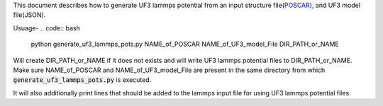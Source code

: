 This document describes how to generate UF3 lammps potential from an input structure file(`POSCAR <https://www.vasp.at/wiki/index.php/POSCAR>`_), and UF3 model file(JSON).

Usuage-
.. code:: bash

   python generate_uf3_lammps_pots.py NAME_of_POSCAR NAME_of_UF3_model_File DIR_PATH_or_NAME 

Will create DIR_PATH_or_NAME if it does not exists and will write UF3 lammps potential files to DIR_PATH_or_NAME. Make sure NAME_of_POSCAR and NAME_of_UF3_model_File are present in the same directory from which :code:`generate_uf3_lammps_pots.py` is executed.

It will also additionally print lines that should be added to the lammps input file for using UF3 lammps potential files.
 
